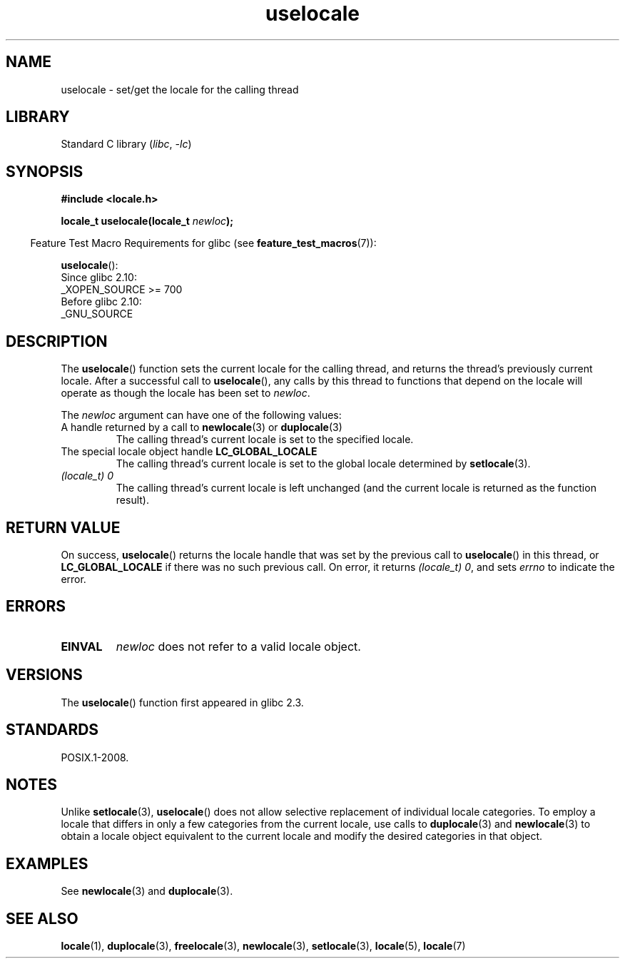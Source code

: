 .\" Copyright (C) 2014 Michael Kerrisk <mtk.manpages@gmail.com>
.\"
.\" SPDX-License-Identifier: Linux-man-pages-copyleft
.\"
.TH uselocale 3 (date) "Linux man-pages (unreleased)"
.SH NAME
uselocale \- set/get the locale for the calling thread
.SH LIBRARY
Standard C library
.RI ( libc ", " \-lc )
.SH SYNOPSIS
.nf
.B #include <locale.h>
.PP
.BI "locale_t uselocale(locale_t " newloc );
.fi
.PP
.RS -4
Feature Test Macro Requirements for glibc (see
.BR feature_test_macros (7)):
.RE
.PP
.BR uselocale ():
.nf
    Since glibc 2.10:
        _XOPEN_SOURCE >= 700
    Before glibc 2.10:
        _GNU_SOURCE
.fi
.SH DESCRIPTION
The
.BR uselocale ()
function sets the current locale for the calling thread,
and returns the thread's previously current locale.
After a successful call to
.BR uselocale (),
any calls by this thread to functions that depend on the locale
will operate as though the locale has been set to
.IR newloc .
.PP
The
.I newloc
argument can have one of the following values:
.TP
A handle returned by a call to \fBnewlocale\fP(3) or \fBduplocale\fP(3)
The calling thread's current locale is set to the specified locale.
.TP
The special locale object handle \fBLC_GLOBAL_LOCALE\fP
The calling thread's current locale is set to the global locale determined by
.BR setlocale (3).
.TP
.I "(locale_t) 0"
The calling thread's current locale is left unchanged
(and the current locale is returned as the function result).
.SH RETURN VALUE
On success,
.BR uselocale ()
returns the locale handle that was set by the previous call to
.BR uselocale ()
in this thread, or
.B LC_GLOBAL_LOCALE
if there was no such previous call.
On error, it returns
.IR "(locale_t)\ 0" ,
and sets
.I errno
to indicate the error.
.SH ERRORS
.TP
.B EINVAL
.I newloc
does not refer to a valid locale object.
.SH VERSIONS
The
.BR uselocale ()
function first appeared in glibc 2.3.
.SH STANDARDS
POSIX.1-2008.
.SH NOTES
Unlike
.BR setlocale (3),
.BR uselocale ()
does not allow selective replacement of individual locale categories.
To employ a locale that differs in only a few categories from the current
locale, use calls to
.BR duplocale (3)
and
.BR newlocale (3)
to obtain a locale object equivalent to the current locale and
modify the desired categories in that object.
.SH EXAMPLES
See
.BR newlocale (3)
and
.BR duplocale (3).
.SH SEE ALSO
.BR locale (1),
.BR duplocale (3),
.BR freelocale (3),
.BR newlocale (3),
.BR setlocale (3),
.BR locale (5),
.BR locale (7)
